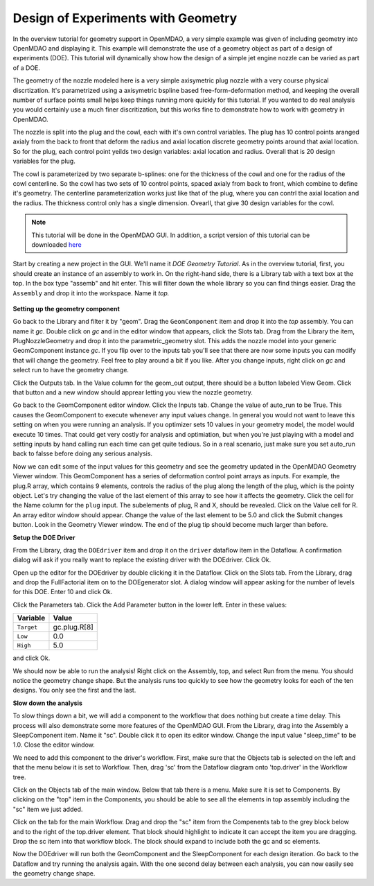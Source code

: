 .. index:: geometry

.. _`doe-geometry`:

Design of Experiments with Geometry
===================================

In the overview tutorial for geometry support in OpenMDAO, a very simple example was given
of including geometry into OpenMDAO and displaying it. This example
will demonstrate the use of a geometry object as part of a design
of experiments (DOE). This tutorial will dynamically show how the
design of a simple jet engine nozzle can be varied as part of a DOE.

The geometry of the nozzle modeled here is a very simple axisymetric plug nozzle with a very 
course physical discrtization. It's parametrized using a axisymetric bspline based free-form-deformation method, 
and keeping the overall number of surface points small helps keep things running more quickly for 
this tutorial. If you wanted to do real analysis you would certainly use a much finer discritization, 
but this works fine to demonstrate how to work with geometry in OpenMDAO. 

The nozzle is split into the plug and the cowl, each with it's own control variables. The plug 
has 10 control points aranged axialy from the back to front that deform the radius and axial location 
discrete geometry points around that axial location. So for the plug, each control point yeilds two design 
variables: axial location and radius. Overall that is 20 design variables for the plug. 

The cowl is parameterized by two separate b-splines: one for the 
thickness of the cowl and one for the radius of the cowl centerline. So the cowl has two sets of 
10 control points, spaced axialy from back to front, which combine to define it's geometry. The centerline 
parameterization works just like that of the plug, where you can contrl the axial location and the radius. 
The thickness control only has a single dimension. Ovearll, that give 30 design variables for the cowl. 

.. note:: This tutorial will be done in the OpenMDAO GUI. In addition, a script
  version of this tutorial can be downloaded 
  `here <../../../examples/openmdao.examples.nozzle_geometry_doe/openmdao/examples/nozzle_geometry_doe/testtest_nozzle_geometry_doe.py>`_

Start by creating a new project in the GUI. We'll name it `DOE Geometry
Tutorial`.  As in the overview tutorial, first, you should
create an instance of an assembly to work in. On the right-hand side, there is a
Library tab with a text box at the top. In the box type "assemb" and hit enter.
This will filter down the whole library so you can find things easier. Drag the
``Assembly`` and drop it into the workspace. Name it `top.`

.. figure:: library_assembly.png
   :align: center

**Setting up the geometry component**

Go back to the Library and filter it by "geom". Drag the ``GeomComponent`` 
item and drop it into the `top` assembly. You can name it `gc`. Double click on `gc`
and in the editor window that appears, click the Slots tab. Drag from the Library the item,
PlugNozzleGeometry and drop it into the parametric_geometry slot. This adds the nozzle model into 
your generic GeomComponent instance `gc`. If you flip over to the inputs tab you'll see that 
there are now some inputs you can modify that will change the geometry. Feel free to play around 
a bit if you like. After you change inputs, right click on `gc` and select run to have the geometry 
change. 


Click the Outputs tab. In the Value column for the geom_out output, there should be a button
labeled View Geom. Click that button and a new window should apprear letting you view the 
nozzle geometry. 

Go back to the GeomComponent editor window. Click the Inputs tab. Change the value of auto_run to be True. This causes the
GeomComponent to execute whenever any input values change. In general you would not want to leave this setting on 
when you were running an analysis. If you optimizer sets 10 values in your geometry model, the model would execute 10 times. 
That could get very costly for analysis and optimiation, but when you're just playing with a model and setting inputs by hand 
calling run each time can get quite tedious. So in a real scenario, just make sure you set auto_run back to falsse before doing 
any serious analysis. 

Now we can edit some of the input values for this geometry and see the geometry updated in the OpenMDAO 
Geometry Viewer window. This GeomComponent has a series of deformation control point arrays 
as inputs. For example, the plug.R array, which contains 9 elements, controls the radius
of the plug along the length of the plug, which is the pointy object. Let's try changing the value of the last element of this 
array to see how it affects the geometry. Click the cell for the Name column for the ``plug`` input.  
The subelements of plug, R and X, should be revealed. Click on the Value cell for R. An array editor window should appear. 
Change the value of the last element to be 5.0 and click the Submit changes button. Look in the Geometry Viewer window. The 
end of the plug tip should become much larger than before.

**Setup the DOE Driver**

From the Library, drag the ``DOEdriver`` item and drop it on the ``driver`` dataflow item in
the Dataflow. A confirmation dialog will ask if you really want to replace the existing driver
with the DOEdriver. Click Ok. 

Open up the editor for the DOEdriver by double clicking it in the Dataflow. Click on the Slots tab.
From the Library, drag and drop the FullFactorial item on to the DOEgenerator slot. A dialog window
will appear asking for the number of levels for this DOE. Enter 10 and click Ok.

Click the Parameters tab. Click the Add Parameter button in the lower left. Enter in these values:

======================  ===================
Variable                Value              
======================  ===================
``Target``              gc.plug.R[8]
----------------------  -------------------
``Low``                 0.0
----------------------  -------------------
``High``                5.0
======================  ===================

and click Ok.

We should now be able to run the analysis! Right click on the Assembly, top, and select Run from the menu. 
You should notice the geometry change shape. But the analysis runs too quickly to see how the 
geometry looks for each of the ten designs. You only see the first and the last.

**Slow down the analysis**
   

To slow things down a bit, we will add a component to the workflow that does nothing but create a time
delay. This process will also demonstrate some more features of the OpenMDAO GUI. 
From the Library, drag into the Assembly a SleepComponent item. Name it "sc". Double click it to open its
editor window. Change the input value "sleep_time" to be 1.0. Close the editor window. 

We need to add this component to the driver's workflow. First, make sure that the Objects tab is selected on the left
and that the menu below it is set to Workflow. Then, drag 'sc' from the Dataflow diagram onto 'top.driver' in the 
Workflow tree.  

Click on the Objects tab of the main window. Below that tab there is a 
menu. Make sure it is set to Components. By clicking on the "top" item in the Components, you should be able to 
see all the elements in top assembly including the "sc" item we just added. 

Click on the tab for the main Workflow. Drag and drop the "sc" item from the Compenents tab to the grey block below and to the right 
of the top.driver element. That block should highlight to indicate it can accept the item you are dragging. Drop the sc item
into that workflow block. The block should expand to include both the gc and sc elements.

Now the DOEdriver will run both the GeomComponent and the SleepComponent for each design iteration. 
Go back to the Dataflow and try running the analysis again. With the one second delay between each analysis, you can now easily see
the geometry change shape.



